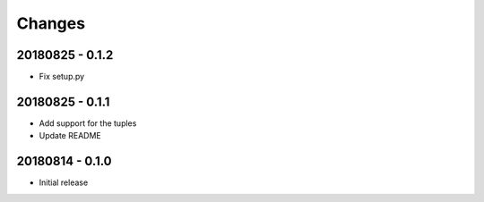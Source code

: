 Changes
=======

20180825 - 0.1.2
----------------

- Fix setup.py

20180825 - 0.1.1
----------------

- Add support for the tuples
- Update README

20180814 - 0.1.0
----------------
- Initial release
